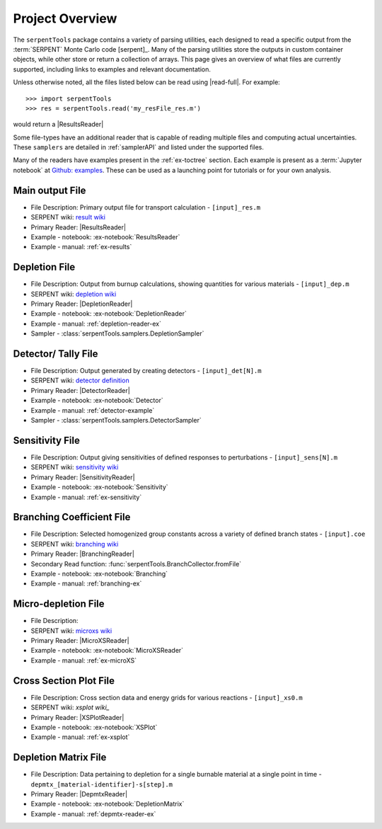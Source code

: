 .. _project-overview:

================
Project Overview
================

The ``serpentTools`` package contains a variety of parsing utilities,
each designed to read a specific output from the :term:`SERPENT`
Monte Carlo code [serpent]_.
Many of the parsing utilities store the outputs in custom container objects,
while other store or return a collection of arrays.
This page gives an overview of what files are currently supported,
including links to examples and relevant documentation.

Unless otherwise noted, all the files listed below can be read using
|read-full|. For example::

    >>> import serpentTools
    >>> res = serpentTools.read('my_resFile_res.m')

would return a |ResultsReader|

Some file-types have an additional reader that is capable of reading 
multiple files and computing actual uncertainties. These ``samplers``
are detailed in :ref:`samplerAPI` and listed under the supported files.

Many of the readers have examples present in the :ref:`ex-toctree`
section. Each example is present as a :term:`Jupyter notebook`
at `Github: examples <https://github.com/CORE-GATECH-GROUP/serpent-tools/tree/develop/examples>`_.
These  can be used as a launching point for tutorials or for
your own analysis.

.. _ov-results:

Main output File
================

* File Description: Primary output file for transport calculation 
  - ``[input]_res.m``
* SERPENT wiki: `result wiki`_
* Primary Reader: |ResultsReader|
* Example - notebook: :ex-notebook:`ResultsReader`
* Example - manual: :ref:`ex-results`

.. _ov-depletion:

Depletion File
==============

* File Description: Output from burnup calculations, showing quantities for 
  various materials - ``[input]_dep.m``
* SERPENT wiki: `depletion wiki`_
* Primary Reader: |DepletionReader|
* Example - notebook: :ex-notebook:`DepletionReader`
* Example - manual: :ref:`depletion-reader-ex`
* Sampler - :class:`serpentTools.samplers.DepletionSampler`

.. _ov-detector:

Detector/ Tally File
====================

* File Description: Output generated by creating detectors
  - ``[input]_det[N].m``
* SERPENT wiki: `detector definition`_
* Primary Reader: |DetectorReader|
* Example - notebook: :ex-notebook:`Detector`
* Example - manual: :ref:`detector-example`
* Sampler - :class:`serpentTools.samplers.DetectorSampler`

.. _ov-sensitivity:

Sensitivity File
================

* File Description: Output giving sensitivities of defined responses to perturbations
  - ``[input]_sens[N].m``
* SERPENT wiki: `sensitivity wiki`_
* Primary Reader: |SensitivityReader|
* Example - notebook: :ex-notebook:`Sensitivity`
* Example - manual: :ref:`ex-sensitivity`
  
.. _ov-branching:

Branching Coefficient File
==========================

* File Description: Selected homogenized group constants across a variety of
  defined branch states - ``[input].coe``
* SERPENT wiki: `branching wiki`_
* Primary Reader: |BranchingReader|
* Secondary Read function: :func:`serpentTools.BranchCollector.fromFile`
* Example - notebook: :ex-notebook:`Branching`
* Example - manual: :ref:`branching-ex`

.. _ov-microxs:

Micro-depletion File
====================

* File Description: 
* SERPENT wiki: `microxs wiki`_
* Primary Reader: |MicroXSReader|
* Example - notebook: :ex-notebook:`MicroXSReader`
* Example - manual: :ref:`ex-microXS`

.. _ov-xsplot:

Cross Section Plot File
=======================

* File Description: Cross section data and energy grids for various reactions
  - ``[input]_xs0.m``
* SERPENT wiki: `xsplot wiki_`
* Primary Reader: |XSPlotReader|
* Example - notebook: :ex-notebook:`XSPlot`
* Example - manual: :ref:`ex-xsplot`

.. _ov-depmtx:

Depletion Matrix File
=====================
* File Description: Data pertaining to depletion for a single burnable material
  at a single point in time - ``depmtx_[material-identifier]-s[step].m``
* Primary Reader: |DepmtxReader|
* Example - notebook: :ex-notebook:`DepletionMatrix`
* Example - manual: :ref:`depmtx-reader-ex`

.. _depletion wiki: http://serpent.vtt.fi/mediawiki/index.php/Description_of_output_files#Burnup_calculation_output
.. _detector definition: http://serpent.vtt.fi/mediawiki/index.php/Input_syntax_manual#det_.28detector_definition.29
.. _microxs wiki: http://serpent.vtt.fi/mediawiki/index.php/Description_of_output_files#Micro_depletion_output
.. _result wiki: http://serpent.vtt.fi/mediawiki/index.php/Output_parameters
.. _sensitivity wiki: http://serpent.vtt.fi/mediawiki/index.php/Sensitivity_calculations
.. _branching wiki: http://serpent.vtt.fi/mediawiki/index.php/Automated_burnup_sequence
.. _xsplot wiki: http://serpent.vtt.fi/mediawiki/index.php/Input_syntax_manual#set_xsplot
